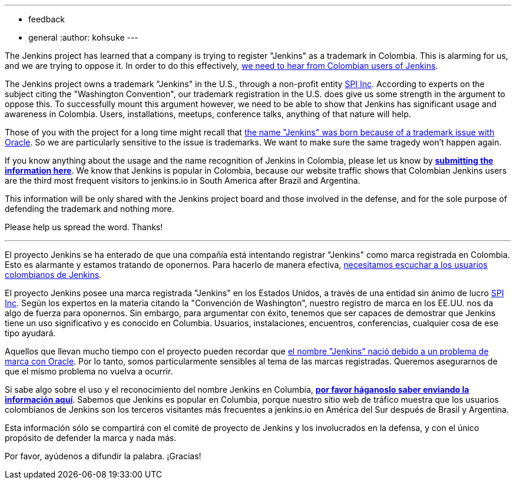 ---
:layout: post
:title: Calling for Colombian Jenkins users!
:tags:
- feedback
- general
:author: kohsuke
---

The Jenkins project has learned that a company is trying to register "Jenkins" as a trademark in Colombia. This is alarming for us, and we are trying to oppose it. In order to do this effectively, link:https://goo.gl/forms/Ekt6YhaaAwhrS9GT2[we need to hear from Colombian users of Jenkins].

The Jenkins project owns a trademark "Jenkins" in the U.S., through a non-profit entity link:https://www.spi-inc.org/[SPI Inc]. According to experts on the subject citing the "Washington Convention", our trademark registration in the U.S. does give us some strength in the argument to oppose this. To successfully mount this argument however, we need to be able to show that Jenkins has significant usage and awareness in Colombia. Users, installations, meetups, conference talks, anything of that nature will help.

Those of you with the project for a long time might recall that link:https://wiki.jenkins-ci.org/pages/viewpage.action?pageId=53608972[the name "Jenkins" was born because of a trademark issue with Oracle]. So we are particularly sensitive to the issue is trademarks. We want to make sure the same tragedy won't happen again.

If you know anything about the usage and the name recognition of Jenkins in Colombia, please let us know by *link:https://goo.gl/forms/Ekt6YhaaAwhrS9GT2[submitting the information here]*. We know that Jenkins is popular in Colombia, because our website traffic shows that Colombian Jenkins users are the third most frequent visitors to jenkins.io in South America after Brazil and Argentina.

This information will be only shared with the Jenkins project board and those involved in the defense, and for the sole purpose of defending the trademark and nothing more.

Please help us spread the word. Thanks! 

---

El proyecto Jenkins se ha enterado de que una compañía está intentando registrar "Jenkins" como marca registrada en Colombia. Esto es alarmante y estamos tratando de oponernos. Para hacerlo de manera efectiva, link:https://goo.gl/forms/Ekt6YhaaAwhrS9GT2[necesitamos escuchar a los usuarios colombianos de Jenkins].

El proyecto Jenkins posee una marca registrada "Jenkins" en los Estados Unidos, a través de una entidad sin ánimo de lucro link:https://www.spi-inc.org/[SPI Inc]. Según los expertos en la materia citando la "Convención de Washington", nuestro registro de marca en los EE.UU. nos da algo de fuerza para oponernos. Sin embargo, para argumentar con éxito, tenemos que ser capaces de demostrar que Jenkins tiene un uso significativo y es conocido en Columbia. Usuarios, instalaciones, encuentros, conferencias, cualquier cosa de ese tipo ayudará.

Aquellos que llevan mucho tiempo con el proyecto pueden recordar que link:https://wiki.jenkins-ci.org/pages/viewpage.action?pageId=53608972[el nombre "Jenkins" nació debido a un problema de marca con Oracle]. Por lo tanto, somos particularmente sensibles al tema de las marcas registradas. Queremos asegurarnos de que el mismo problema no vuelva a ocurrir.

Si sabe algo sobre el uso y el reconocimiento del nombre Jenkins en Columbia, *link:https://goo.gl/forms/Ekt6YhaaAwhrS9GT2[por favor háganoslo saber enviando la información aquí]*. Sabemos que Jenkins es popular en Columbia, porque nuestro sitio web de tráfico muestra que los usuarios colombianos de Jenkins son los terceros visitantes más frecuentes a jenkins.io en América del Sur después de Brasil y Argentina.

Esta información sólo se compartirá con el comité de proyecto de Jenkins y los involucrados en la defensa, y con el único propósito de defender la marca y nada más.

Por favor, ayúdenos a difundir la palabra. ¡Gracias!
